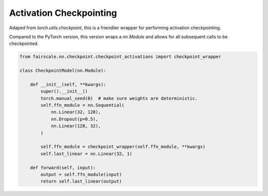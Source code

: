 Activation Checkpointing
========================

Adaped from `torch.utils.checkpoint`, this is a friendlier wrapper for performing activation checkpointing.

Compared to the PyTorch version, this version wraps a `nn.Module` and allows for all subsequent calls to be
checkpointed. 

.. code-block:: python

    from fairscale.nn.checkpoint.checkpoint_activations import checkpoint_wrapper

    class CheckpointModel(nn.Module):

        def __init__(self, **kwargs):
            super().__init__()
            torch.manual_seed(0)  # make sure weights are deterministic.
            self.ffn_module = nn.Sequential(
                nn.Linear(32, 128),
                nn.Dropout(p=0.5),
                nn.Linear(128, 32),
            )
            
            self.ffn_module = checkpoint_wrapper(self.ffn_module, **kwargs)
            self.last_linear = nn.Linear(32, 1)

        def forward(self, input):
            output = self.ffn_module(input)
            return self.last_linear(output)